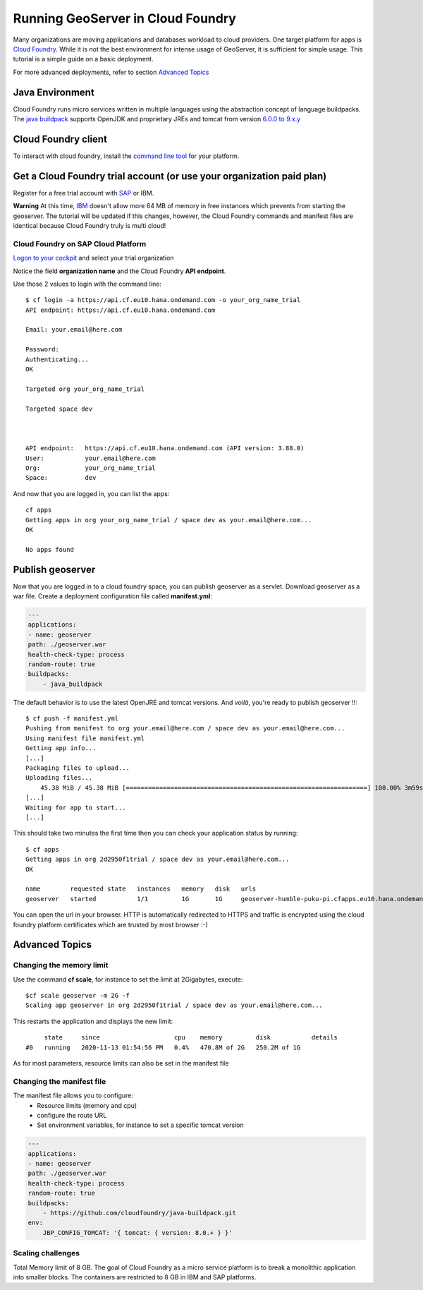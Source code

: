 .. _run_cf:

Running GeoServer in Cloud Foundry
==================================

Many organizations are moving applications and databases workload to cloud providers. One target platform for apps is `Cloud Foundry <https://www.cloudfoundry.org/>`_.
While it is not the best environment for intense usage of GeoServer, it is sufficient for simple usage. This tutorial is a simple guide on a basic deployment. 

For more advanced deployments, refer to section `Advanced Topics`_

Java Environment
----------------
Cloud Foundry runs micro services written in multiple languages using the abstraction concept of language buildpacks. The `java buildpack <https://github.com/cloudfoundry/java-buildpack>`_ supports OpenJDK and proprietary JREs and tomcat from version `6.0.0 to 9.x.y <http://download.pivotal.io.s3.amazonaws.com/tomcat/index.yml>`_   

Cloud Foundry client
--------------------
To interact with cloud foundry, install the `command line tool <https://docs.cloudfoundry.org/cf-cli/install-go-cli.html>`_ for your platform.

Get a Cloud Foundry trial account (or use your organization paid plan)
----------------------------------------------------------------------
Register for a free trial account with `SAP <https://www.sap.com/cmp/td/sap-cloud-platform-trial.html>`_ or IBM. 

**Warning** At this time, `IBM <https://www.ibm.com/cloud/free>`_ doesn't allow more 64 MB of memory in free instances which prevents from starting the geoserver. The tutorial will be updated if this changes, however, the Cloud Foundry commands and manifest files are identical because Cloud Foundry truly is multi cloud!

Cloud Foundry on SAP Cloud Platform
~~~~~~~~~~~~~~~~~~~~~~~~~~~~~~~~~~~
`Logon to your cockpit <https://account.hanatrial.ondemand.com/cockpit/>`_ and select your trial organization

.. image:: ./sap_cp_trial1.png

Notice the field **organization name** and the Cloud Foundry **API endpoint**.

.. image:: ./sap_cp_trial2.png

Use those 2 values to login with the command line::

    $ cf login -a https://api.cf.eu10.hana.ondemand.com -o your_org_name_trial
    API endpoint: https://api.cf.eu10.hana.ondemand.com

    Email: your.email@here.com

    Password: 
    Authenticating...
    OK

    Targeted org your_org_name_trial

    Targeted space dev



    API endpoint:   https://api.cf.eu10.hana.ondemand.com (API version: 3.88.0)
    User:           your.email@here.com
    Org:            your_org_name_trial
    Space:          dev

And now that you are logged in, you can list the apps::

    cf apps
    Getting apps in org your_org_name_trial / space dev as your.email@here.com...
    OK

    No apps found



Publish geoserver
-----------------

Now that you are logged in to a cloud foundry space, you can publish geoserver as a servlet.
Download geoserver as a war file.
Create a deployment configuration file called **manifest.yml**:

.. code-block:: YAML 

    ---
    applications:
    - name: geoserver
    path: ./geoserver.war
    health-check-type: process
    random-route: true
    buildpacks:
        - java_buildpack

The default behavior is to use the latest OpenJRE and tomcat versions. And *voilà*, you're ready to publish geoserver !!::

    $ cf push -f manifest.yml
    Pushing from manifest to org your.email@here.com / space dev as your.email@here.com...
    Using manifest file manifest.yml
    Getting app info...
    [...]
    Packaging files to upload...
    Uploading files...
        45.38 MiB / 45.38 MiB [=================================================================] 100.00% 3m59s
    [...]
    Waiting for app to start...
    [...]
    
This should take two minutes the first time then you can check your application status by running::

    $ cf apps
    Getting apps in org 2d2950f1trial / space dev as your.email@here.com...
    OK

    name        requested state   instances   memory   disk   urls
    geoserver   started           1/1         1G       1G     geoserver-humble-puku-pi.cfapps.eu10.hana.ondemand.com

You can open the url in your browser. HTTP is automatically redirected to HTTPS and traffic is encrypted using the cloud foundry platform certificates which are trusted by most browser :-)

Advanced Topics
---------------

Changing the memory limit
~~~~~~~~~~~~~~~~~~~~~~~~~

Use the command **cf scale**, for instance to set the limit at 2Gigabytes, execute::

    $cf scale geoserver -m 2G -f
    Scaling app geoserver in org 2d2950f1trial / space dev as your.email@here.com...

This restarts the application and displays the new limit::

         state     since                    cpu    memory         disk           details
    #0   running   2020-11-13 01:54:56 PM   0.4%   470.8M of 2G   250.2M of 1G

As for most parameters, resource limits can also be set in the manifest file

Changing the manifest file
~~~~~~~~~~~~~~~~~~~~~~~~~~

The manifest file allows you to configure:
 * Resource limits (memory and cpu)
 * configure the route URL
 * Set environment variables, for instance to set a specific tomcat version

.. code-block:: YAML 

    ---
    applications:
    - name: geoserver
    path: ./geoserver.war
    health-check-type: process
    random-route: true
    buildpacks:
        - https://github.com/cloudfoundry/java-buildpack.git
    env:
        JBP_CONFIG_TOMCAT: '{ tomcat: { version: 8.0.+ } }'

Scaling challenges
~~~~~~~~~~~~~~~~~~

Total Memory limit of 8 GB.
The goal of Cloud Foundry as a micro service platform is to break a monolithic application into smaller blocks. The containers are restricted to 8 GB in IBM and SAP platforms. 

